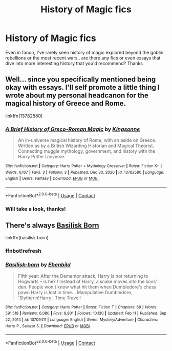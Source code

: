 #+TITLE: History of Magic fics

* History of Magic fics
:PROPERTIES:
:Author: lulushcaanteater
:Score: 8
:DateUnix: 1613628731.0
:DateShort: 2021-Feb-18
:FlairText: Request
:END:
Even in fanon, I've rarely seen history of magic explored beyond the goblin rebellions or the most recent wars.. are there any fics or even essays that dive into more interesting history that you'd recommend? Thanks


** Well... since you specifically mentioned being okay with essays. I'll self promote a little thing I wrote about my personal headcanon for the magical history of Greece and Rome.

linkffn(13782580)
:PROPERTIES:
:Author: Kingsonne
:Score: 2
:DateUnix: 1613669090.0
:DateShort: 2021-Feb-18
:END:

*** [[https://www.fanfiction.net/s/13782580/1/][*/A Brief History of Greco-Roman Magic/*]] by [[https://www.fanfiction.net/u/7909712/Kingsonne][/Kingsonne/]]

#+begin_quote
  An in-universe magical history of Rome, with an aside on Greece. Written as by a British Wizarding Historian and Magical Theorist. Connecting muggle mythology, government, and history with the Harry Potter Universe.
#+end_quote

^{/Site/:} ^{fanfiction.net} ^{*|*} ^{/Category/:} ^{Harry} ^{Potter} ^{+} ^{Mythology} ^{Crossover} ^{*|*} ^{/Rated/:} ^{Fiction} ^{K+} ^{*|*} ^{/Words/:} ^{6,167} ^{*|*} ^{/Favs/:} ^{3} ^{*|*} ^{/Follows/:} ^{3} ^{*|*} ^{/Published/:} ^{Dec} ^{30,} ^{2020} ^{*|*} ^{/id/:} ^{13782580} ^{*|*} ^{/Language/:} ^{English} ^{*|*} ^{/Genre/:} ^{Fantasy} ^{*|*} ^{/Download/:} ^{[[http://www.ff2ebook.com/old/ffn-bot/index.php?id=13782580&source=ff&filetype=epub][EPUB]]} ^{or} ^{[[http://www.ff2ebook.com/old/ffn-bot/index.php?id=13782580&source=ff&filetype=mobi][MOBI]]}

--------------

*FanfictionBot*^{2.0.0-beta} | [[https://github.com/FanfictionBot/reddit-ffn-bot/wiki/Usage][Usage]] | [[https://www.reddit.com/message/compose?to=tusing][Contact]]
:PROPERTIES:
:Author: FanfictionBot
:Score: 2
:DateUnix: 1613669112.0
:DateShort: 2021-Feb-18
:END:


*** Will take a look, thanks!
:PROPERTIES:
:Author: lulushcaanteater
:Score: 1
:DateUnix: 1613673932.0
:DateShort: 2021-Feb-18
:END:


** There's always [[https://www.fanfiction.net/s/10709411/2/Basilisk-born][Basilisk Born]]

linkffn(basilisk born)
:PROPERTIES:
:Author: Chemical_Poet1745
:Score: 1
:DateUnix: 1613640202.0
:DateShort: 2021-Feb-18
:END:

*** ffnbot!refresh
:PROPERTIES:
:Author: Chemical_Poet1745
:Score: 1
:DateUnix: 1613640300.0
:DateShort: 2021-Feb-18
:END:


*** [[https://www.fanfiction.net/s/10709411/1/][*/Basilisk-born/*]] by [[https://www.fanfiction.net/u/4707996/Ebenbild][/Ebenbild/]]

#+begin_quote
  Fifth year: After the Dementor attack, Harry is not returning to Hogwarts -- is he? ! Instead of Harry, a snake moves into the lions' den. People won't know what hit them when Dumbledore's chess pawn Harry is lost in time... Manipulative Dumbledore, 'Slytherin!Harry', Time Travel!
#+end_quote

^{/Site/:} ^{fanfiction.net} ^{*|*} ^{/Category/:} ^{Harry} ^{Potter} ^{*|*} ^{/Rated/:} ^{Fiction} ^{T} ^{*|*} ^{/Chapters/:} ^{69} ^{*|*} ^{/Words/:} ^{591,518} ^{*|*} ^{/Reviews/:} ^{6,080} ^{*|*} ^{/Favs/:} ^{8,801} ^{*|*} ^{/Follows/:} ^{10,130} ^{*|*} ^{/Updated/:} ^{Feb} ^{11} ^{*|*} ^{/Published/:} ^{Sep} ^{22,} ^{2014} ^{*|*} ^{/id/:} ^{10709411} ^{*|*} ^{/Language/:} ^{English} ^{*|*} ^{/Genre/:} ^{Mystery/Adventure} ^{*|*} ^{/Characters/:} ^{Harry} ^{P.,} ^{Salazar} ^{S.} ^{*|*} ^{/Download/:} ^{[[http://www.ff2ebook.com/old/ffn-bot/index.php?id=10709411&source=ff&filetype=epub][EPUB]]} ^{or} ^{[[http://www.ff2ebook.com/old/ffn-bot/index.php?id=10709411&source=ff&filetype=mobi][MOBI]]}

--------------

*FanfictionBot*^{2.0.0-beta} | [[https://github.com/FanfictionBot/reddit-ffn-bot/wiki/Usage][Usage]] | [[https://www.reddit.com/message/compose?to=tusing][Contact]]
:PROPERTIES:
:Author: FanfictionBot
:Score: 1
:DateUnix: 1613640331.0
:DateShort: 2021-Feb-18
:END:
